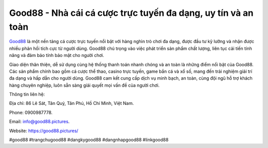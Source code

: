 Good88 - Nhà cái cá cược trực tuyến đa dạng, uy tín và an toàn
===================================

`Good88 <https://good88.pictures/>`_ là một nền tảng cá cược trực tuyến nổi bật với hàng nghìn trò chơi đa dạng, được đầu tư kỹ lưỡng và nhận được nhiều phản hồi tích cực từ người dùng. Good88 chú trọng vào việc phát triển sản phẩm chất lượng, liên tục cải tiến tính năng và đảm bảo tính bảo mật cho người chơi. 

Giao diện thân thiện, dễ sử dụng cùng hệ thống thanh toán nhanh chóng và an toàn là những điểm nổi bật của Good88. Các sản phẩm chính bao gồm cá cược thể thao, casino trực tuyến, game bắn cá và xổ số, mang đến trải nghiệm giải trí đa dạng và hấp dẫn cho người dùng. Good88 cam kết cung cấp dịch vụ minh bạch, an toàn, cùng đội ngũ hỗ trợ khách hàng chuyên nghiệp, luôn sẵn sàng giải quyết mọi vấn đề của người chơi.

Thông tin liên hệ: 

Địa chỉ: 86 Lê Sát, Tân Quý, Tân Phú, Hồ Chí Minh, Việt Nam. 

Phone: 0900987778. 

Email: info@good88.pictures. 

Website: https://good88.pictures/ 

#good88 #trangchugood88 #dangkygood88 #dangnhapgood88 #linkgood88
